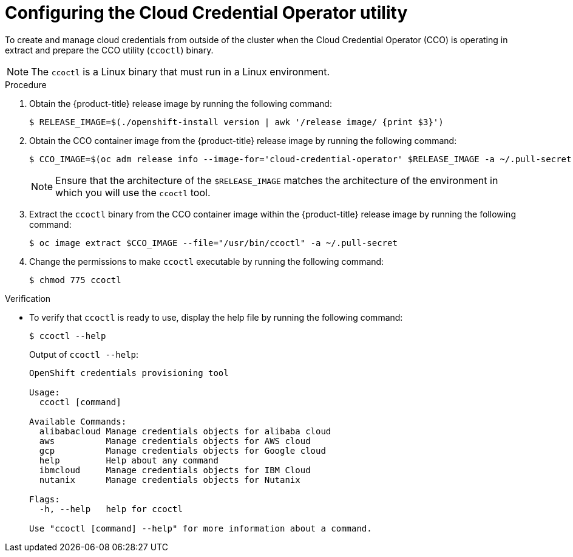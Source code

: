 // Module included in the following assemblies:
//
// * installing/installing_nutanix/preparing-to-install-on-nutanix.adoc
// * installing/installing_alibaba/manually-creating-alibaba-ram.adoc
// * installing/installing_alibaba/installing-alibaba-vpc.adoc
// * installing/installing_ibm_cloud_public/configuring-iam-ibm-cloud.adoc
// * authentication/managing_cloud_provider_credentials/cco-mode-gcp-workload-identity.adoc
// * authentication/managing_cloud_provider_credentials/cco-mode-sts.adoc

ifeval::["{context}" == "cco-mode-sts"]
:aws-sts:
endif::[]
ifeval::["{context}" == "sts-mode-upgrading"]
:aws-sts:
endif::[]
ifeval::["{context}" == "configuring-iam-ibm-cloud"]
:ibm-cloud:
endif::[]
ifeval::["{context}" == "manually-creating-alibaba-ram"]
:alibabacloud:
endif::[]
ifeval::["{context}" == "cco-mode-gcp-workload-identity"]
:google-cloud-platform:
endif::[]
ifeval::["{context}" == "wif-mode-upgrading"]
:google-cloud-platform:
endif::[]
ifeval::["{context}" == "preparing-to-install-on-nutanix"]
:nutanix:
endif::[]

:_content-type: PROCEDURE
[id="cco-ccoctl-configuring_{context}"]
= Configuring the Cloud Credential Operator utility
ifdef::nutanix[]
The Cloud Credential Operator (CCO) manages cloud provider credentials as Kubernetes custom resource definitions (CRDs). To install a cluster on Nutanix, you must set the CCO to `manual` mode as part of the installation process.
endif::nutanix[]

ifndef::alibabacloud[]
To create and manage cloud credentials from outside of the cluster when the Cloud Credential Operator (CCO) is operating in
ifdef::ibm-cloud,nutanix[manual mode,]
ifdef::aws-sts[manual mode with STS,]
ifdef::google-cloud-platform[manual mode with GCP Workload Identity,]
extract and prepare the CCO utility (`ccoctl`) binary.
endif::alibabacloud[]

ifdef::alibabacloud[]
To assign RAM users and policies that provide long-lived RAM AccessKeys (AKs) for each in-cluster component, extract and prepare the {product-title} Cloud Credential Operator (CCO) utility (`ccoctl`) binary.
endif::alibabacloud[]

[NOTE]
====
The `ccoctl` is a Linux binary that must run in a Linux environment.
====

ifdef::aws-sts[]
.Prerequisites

* You have created an AWS account for the `ccoctl` to use with the following permissions:
+
.Required AWS permissions
[cols="a,a"]
|====
|`iam` permissions |`s3` permissions

|* `iam:CreateOpenIDConnectProvider`
* `iam:CreateRole`
* `iam:DeleteOpenIDConnectProvider`
* `iam:DeleteRole`
* `iam:DeleteRolePolicy`
* `iam:GetOpenIDConnectProvider`
* `iam:GetRole`
* `iam:GetUser`
* `iam:ListOpenIDConnectProviders`
* `iam:ListRolePolicies`
* `iam:ListRoles`
* `iam:PutRolePolicy`
* `iam:TagOpenIDConnectProvider`
* `iam:TagRole`
|* `s3:CreateBucket`
* `s3:DeleteBucket`
* `s3:DeleteObject`
* `s3:GetBucketAcl`
* `s3:GetBucketTagging`
* `s3:GetObject`
* `s3:GetObjectAcl`
* `s3:GetObjectTagging`
* `s3:ListBucket`
* `s3:PutBucketAcl`
* `s3:PutBucketTagging`
* `s3:PutObject`
* `s3:PutObjectAcl`
* `s3:PutObjectTagging`

|====
endif::aws-sts[]

.Procedure

. Obtain the {product-title} release image by running the following command:
+
[source,terminal]
----
$ RELEASE_IMAGE=$(./openshift-install version | awk '/release image/ {print $3}')
----

. Obtain the CCO container image from the {product-title} release image by running the following command:
+
[source,terminal]
----
$ CCO_IMAGE=$(oc adm release info --image-for='cloud-credential-operator' $RELEASE_IMAGE -a ~/.pull-secret)
----
+
[NOTE]
====
Ensure that the architecture of the `$RELEASE_IMAGE` matches the architecture of the environment in which you will use the `ccoctl` tool.
====

. Extract the `ccoctl` binary from the CCO container image within the {product-title} release image by running the following command:
+
[source,terminal]
----
$ oc image extract $CCO_IMAGE --file="/usr/bin/ccoctl" -a ~/.pull-secret
----

. Change the permissions to make `ccoctl` executable by running the following command:
+
[source,terminal]
----
$ chmod 775 ccoctl
----

.Verification

* To verify that `ccoctl` is ready to use, display the help file by running the following command:
+
[source,terminal]
----
$ ccoctl --help
----
+
.Output of `ccoctl --help`:
+
[source,terminal]
----
OpenShift credentials provisioning tool

Usage:
  ccoctl [command]

Available Commands:
  alibabacloud Manage credentials objects for alibaba cloud
  aws          Manage credentials objects for AWS cloud
  gcp          Manage credentials objects for Google cloud
  help         Help about any command
  ibmcloud     Manage credentials objects for IBM Cloud
  nutanix      Manage credentials objects for Nutanix

Flags:
  -h, --help   help for ccoctl

Use "ccoctl [command] --help" for more information about a command.
----

ifeval::["{context}" == "cco-mode-sts"]
:!aws-sts:
endif::[]
ifeval::["{context}" == "sts-mode-upgrading"]
:!aws-sts:
endif::[]
ifeval::["{context}" == "configuring-iam-ibm-cloud"]
:!ibm-cloud:
endif::[]
ifeval::["{context}" == "manually-creating-alibaba-ram"]
:!alibabacloud:
endif::[]
ifeval::["{context}" == "cco-mode-gcp-workload-identity"]
:!google-cloud-platform:
endif::[]
ifeval::["{context}" == "wif-mode-upgrading"]
:!google-cloud-platform:
endif::[]
ifeval::["{context}" == "preparing-to-install-on-nutanix"]
:!nutanix:
endif::[]
